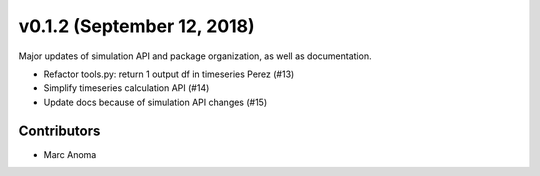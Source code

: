 .. _whatsnew_0120:

v0.1.2 (September 12, 2018)
===========================

Major updates of simulation API and package organization, as well as documentation.

* Refactor tools.py: return 1 output df in timeseries Perez (#13)
* Simplify timeseries calculation API (#14)
* Update docs because of simulation API changes (#15)

Contributors
------------

* Marc Anoma
